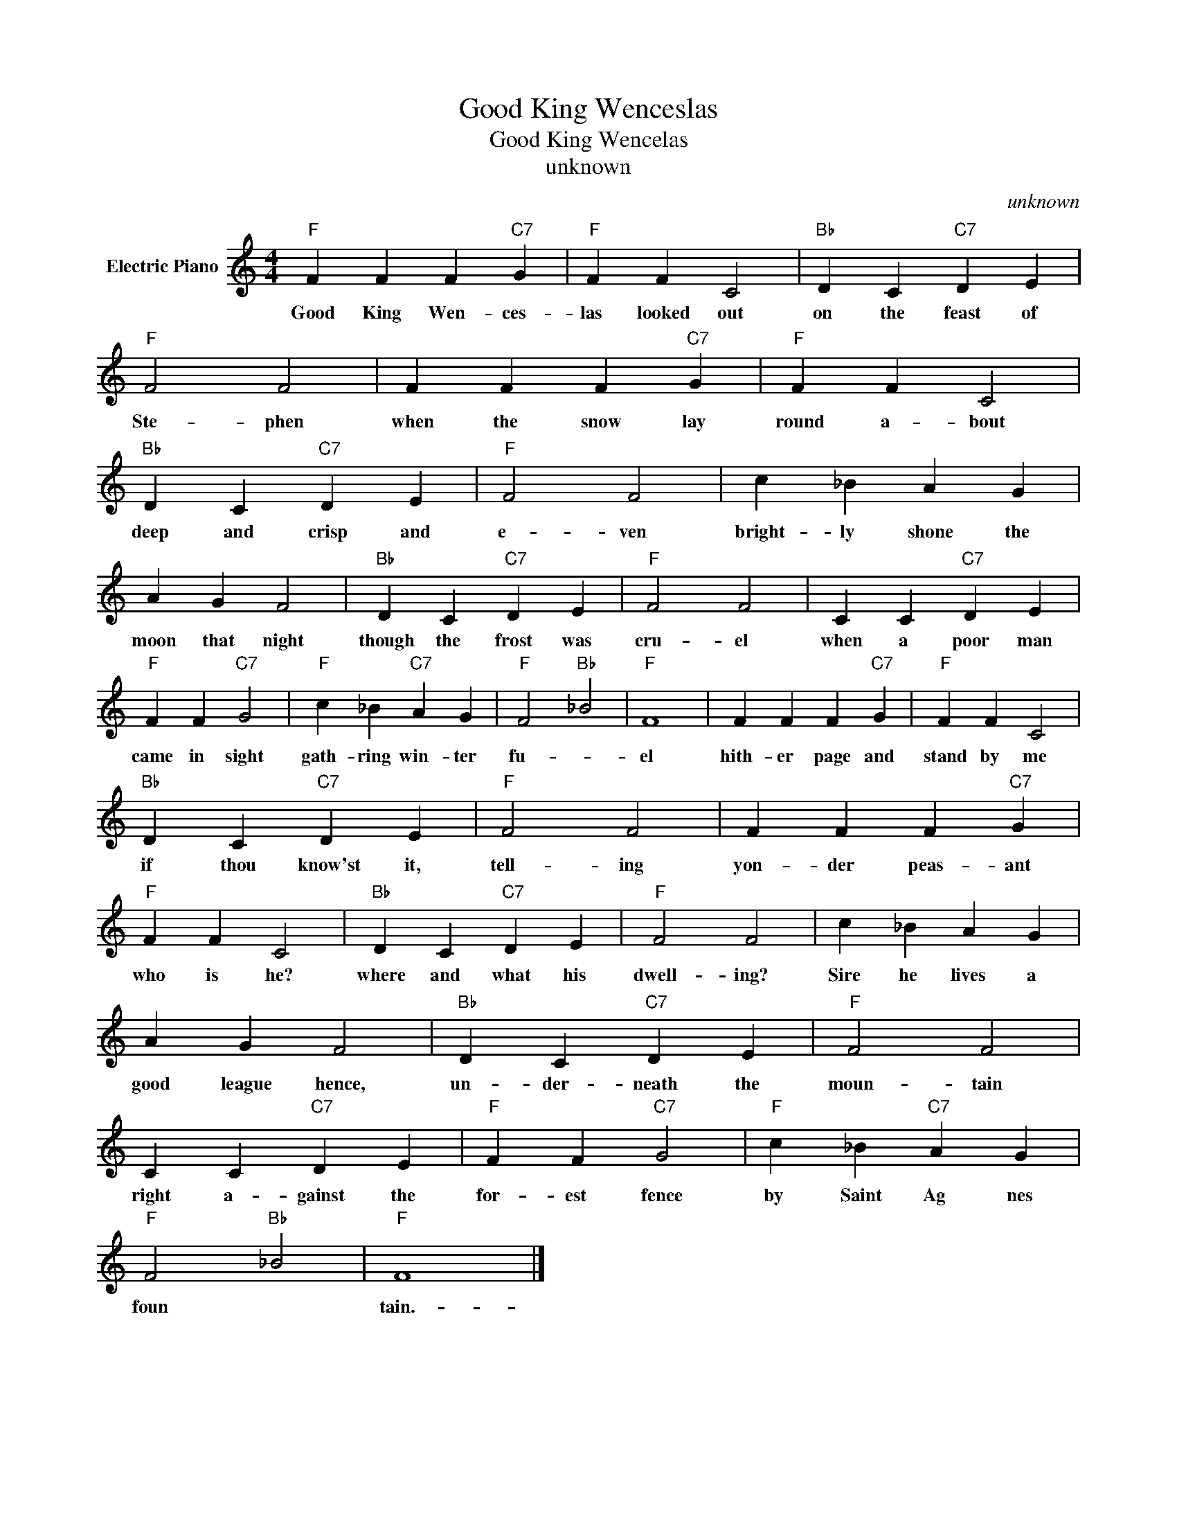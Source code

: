 X:1
T:Good King Wenceslas
T:Good King Wencelas
T:unknown
C:unknown
Z:All Rights Reserved
L:1/4
M:4/4
K:C
V:1 treble nm="Electric Piano"
%%MIDI program 4
V:1
"F" F F F"C7" G |"F" F F C2 |"Bb" D C"C7" D E |"F" F2 F2 | F F F"C7" G |"F" F F C2 | %6
w: Good King Wen- ces-|las looked out|on the feast of|Ste- phen|when the snow lay|round a- bout|
"Bb" D C"C7" D E |"F" F2 F2 | c _B A G | A G F2 |"Bb" D C"C7" D E |"F" F2 F2 | C C"C7" D E | %13
w: deep and crisp and|e- ven|bright- ly shone the|moon that night|though the frost was|cru- el|when a poor man|
"F" F F"C7" G2 |"F" c _B"C7" A G |"F" F2"Bb" _B2 |"F" F4 | F F F"C7" G |"F" F F C2 | %19
w: came in sight|gath- ring win- ter|fu- *|el|hith- er page and|stand by me|
"Bb" D C"C7" D E |"F" F2 F2 | F F F"C7" G |"F" F F C2 |"Bb" D C"C7" D E |"F" F2 F2 | c _B A G | %26
w: if thou know'st it,|tell- ing|yon- der peas- ant|who is he?|where and what his|dwell- ing?|Sire he lives a|
 A G F2 |"Bb" D C"C7" D E |"F" F2 F2 | C C"C7" D E |"F" F F"C7" G2 |"F" c _B"C7" A G | %32
w: good league hence,|un- der- neath the|moun- tain|right a- gainst the|for- est fence|by Saint Ag nes|
"F" F2"Bb" _B2 |"F" F4 |] %34
w: foun *|tain.-|

